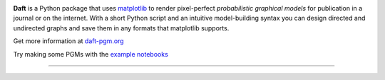 .. image:: https://raw.github.com/davidwhogg/daft/master/images/logo.png

**Daft** is a Python package that uses `matplotlib <http://matplotlib.org/>`_
to render pixel-perfect *probabilistic graphical models* for publication
in a journal or on the internet. With a short Python script and an intuitive
model-building syntax you can design directed and undirected graphs and save
them in any formats that matplotlib supports.

Get more information at `daft-pgm.org <http://daft-pgm.org>`_

Try making some PGMs with the `example notebooks <http://mybinder.org:/repo/drphilmarshall/daft>`_

.. image:: http://mybinder.org/badge.svg 
  :target: http://mybinder.org:/repo/drphilmarshall/daft


**************************************************************

